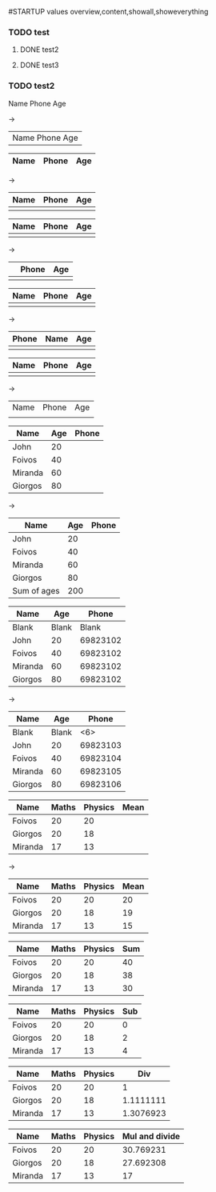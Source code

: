 #STARTUP values overview,content,showall,showeverything
#+STARTUP: showeverything

*** TODO test
**** DONE test2
**** DONE test3

*** TODO test2

# Mark values and with C-SPC and press C-c | to create a table around these values
Name Phone Age

->

| Name Phone Age |

# Every line that starts with |- acts as a seperator press TAB

|Name|Phone|Age|
|-

->

| Name | Phone | Age |
|------+-------+-----|
|      |       |     |

# Over a field in a table press C-c SPC to clear it


| Name | Phone | Age |
|------+-------+-----|
|      |       |     |

->

|      | Phone | Age |
|------+-------+-----|
|      |       |     |

# M-right to move a column to the left


| Name | Phone | Age |
|------+-------+-----|
|      |       |     |

->

| Phone | Name | Age |
|-------+------+-----|
|       |      |     |

# Move up down row with M-S-UP/DOWN


| Name | Phone | Age |
|------+-------+-----|
|      |       |     |

->

|------+-------+-----|
| Name | Phone | Age |
|      |       |     |

# Calculate sum of current column with C-c + and then paste it with C-y


| Name    | Age | Phone |
|---------+-----+-------|
| John    |  20 |       |
| Foivos  |  40 |       |
| Miranda |  60 |       |
| Giorgos |  80 |       |

->

| Name        | Age | Phone |
|-------------+-----+-------|
| John        |  20 |       |
| Foivos      |  40 |       |
| Miranda     |  60 |       |
| Giorgos     |  80 |       |
|-------------+-----+-------|
| Sum of ages | 200 |       |


# Specify a width for a column before it gets too long
# If i want to see the whole text mouse over and a pop up will appear
# If i want to edit the text, press C-c `

| Name    |   Age |    Phone |
|---------+-------+----------|
| Blank   | Blank |    Blank |
| John    |    20 | 69823102 |
| Foivos  |    40 | 69823102 |
| Miranda |    60 | 69823102 |
| Giorgos |    80 | 69823102 |

->

| Name    |   Age |  Phone |
|---------+-------+--------|
| Blank   | Blank |    <6> |
| John    |    20 | 69823103 |
| Foivos  |    40 | 69823104 |
| Miranda |    60 | 69823105 |
| Giorgos |    80 | 69823106 |

# You can make specific formulas for example calculate the mean

| Name    | Maths | Physics | Mean |
|---------+-------+---------+------|
| Foivos  |    20 |      20 |      |
| Giorgos |    20 |      18 |      |
| Miranda |    17 |      13 |      |

->

# Calculate Mean from columns 2 and 3 and place it in column 4
| Name    | Maths | Physics | Mean |
|---------+-------+---------+------|
| Foivos  |    20 |      20 |   20 |
| Giorgos |    20 |      18 |   19 |
| Miranda |    17 |      13 |   15 |
#+TBLFM: $4=vmean($2..$3)

# Calculate Sum from columns 2 and 3 and place it in column 4
| Name    | Maths | Physics | Sum |
|---------+-------+---------+-----|
| Foivos  |    20 |      20 |  40 |
| Giorgos |    20 |      18 |  38 |
| Miranda |    17 |      13 |  30 |
#+TBLFM: $4=vsum($2..$3)

# Subtract from columns 2 and 3 and place it in column 4
| Name    | Maths | Physics | Sub |
|---------+-------+---------+-----|
| Foivos  |    20 |      20 |   0 |
| Giorgos |    20 |      18 |   2 |
| Miranda |    17 |      13 |   4 |
#+TBLFM: $4=$2-$3

# Divide columns 2 and 3 and place it in column 4
| Name    | Maths | Physics |       Div |
|---------+-------+---------+-----------|
| Foivos  |    20 |      20 |         1 |
| Giorgos |    20 |      18 | 1.1111111 |
| Miranda |    17 |      13 | 1.3076923 |
#+TBLFM: $4=$2/$3

# Multiply columns 2 and 3 and divide it with the value
# of 4th line in the 3rd column and place it in column 4
| Name    | Maths | Physics | Mul and divide |
|---------+-------+---------+----------------|
| Foivos  |    20 |      20 |      30.769231 |
| Giorgos |    20 |      18 |      27.692308 |
| Miranda |    17 |      13 |             17 |
#+TBLFM: $4=($2*$3)/@4$3
